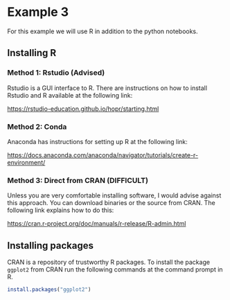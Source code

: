 * Example 3

For this example we will use R in addition to the python notebooks.

** Installing R

*** Method 1: Rstudio (Advised)

Rstudio is a GUI interface to R. There are instructions on how to install
Rstudio and R available at the following link:

https://rstudio-education.github.io/hopr/starting.html

*** Method 2: Conda

Anaconda has instructions for setting up R at the following link:

https://docs.anaconda.com/anaconda/navigator/tutorials/create-r-environment/

*** Method 3: Direct from CRAN (DIFFICULT)

Unless you are very comfortable installing software, I would advise against this
approach. You can download binaries or the source from CRAN. The following link
explains how to do this:

https://cran.r-project.org/doc/manuals/r-release/R-admin.html

** Installing packages

CRAN is a repository of trustworthy R packages. To install the package =ggplot2=
from CRAN run the following commands at the command prompt in R.

#+begin_src R
install.packages("ggplot2")  
#+end_src
